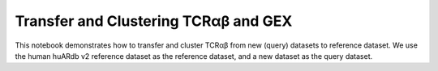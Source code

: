 Transfer and Clustering TCRαβ and GEX
=====================================

This notebook demonstrates how to transfer and cluster TCRαβ from new (query) datasets to reference dataset. We use the human huARdb v2 reference dataset as the reference dataset, and a
new dataset as the query dataset.

.. code-block:: python
  :linenos:
  
  import tcr_deep_insight as tdi
  import torch 

  tcr_reference_adata = tdi.data.human_tcr_reference_v2()
  
  # Assume that both the GEX and TCR data are stored in the same anndata object
  assert("X_gex" in gex_reference_adata.obsm.keys())
  assert("X_tcr" in tcr_reference_adata.obsm.keys())


  gex_query_adata = sc.read_h5ad('path/to/query/adata.h5ad')

  # Update the anndata object
  tdi.pp.update_anndata(gex_query_adata)
  
  # Get unique TCRs by individual
  tcr_query_adata = tdi.pp.unique_tcr_by_individual(gex_query_adata)

  # Remove TRBV20OR9-2 as it is not in the IMGT reference
  tcr_query_adata = tcr_query_adata[tcr_query_adata.obs['TRBV']  != 'TRBV20OR9-2']

  # Add pseudo sequence to the dataframe
  tdi.tl.add_tcr_pseudosequence_to_dataframe(
    tcr_query_adata.obs
  )

  # We have trained a BERT model on the TCR sequence, 
  # which we can use to get the TCR embeddings
  tdi.tl.get_pretrained_tcr_embedding(
    tcr_adata=tcr_query_adata,
    bert_config=tdi.model.modeling_bert.get_human_config(),
    checkpoint_path='./tcr_deep_insight/data/pretrained_weights/human_bert_pseudosequence.tcr_v2.ckpt',
    pca_path='./tcr_deep_insight/data/pretrained_weights/human_bert_pseudosequence_pca.tcr_v2.pkl',
    use_pca=True,
    encoding='cdr123',
  )

  assert("X_tcr" in tcr_query_adata.obsm.keys())

  # We can now cluster the TCR and GEX data together
  tdi_cluster_result = tdi.tl.cluster_tcr_from_reference(
    tcr_query_adata,
    tcr_reference_adata,
    'disease_type',
    max_distance=4.,
    max_cluster_size=100,
  )


